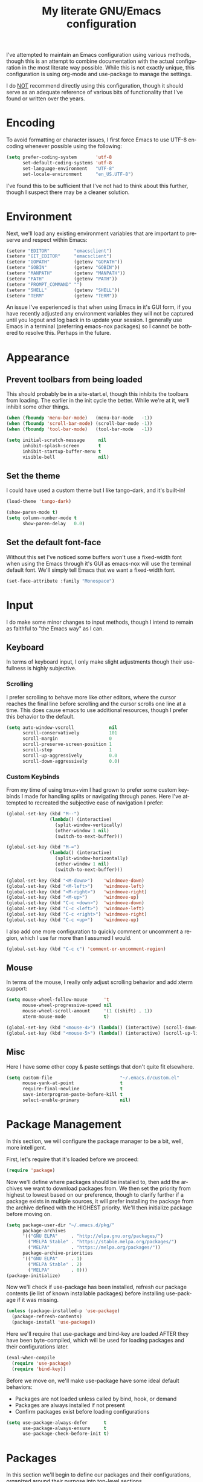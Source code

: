 # -*- mode: org -*-
#+TITLE:     My literate GNU/Emacs configuration
#+STARTUP:   indent
#+LANGUAGE:  en

I've attempted to maintain an Emacs configuration using various methods,
though this is an attempt to combine documentation with the actual
configuration in the most literate way possible. While this is not
exactly unique, this configuration is using org-mode and use-package to
manage the settings.

I do _NOT_ recommend directly using this configuration, though it should
serve as an adequate reference of various bits of functionality that
I've found or written over the years.


* Encoding
To avoid formatting or character issues, I first force Emacs to use
UTF-8 encoding whenever possible using the following:

#+begin_src emacs-lisp
(setq prefer-coding-system       'utf-8
      set-default-coding-systems 'utf-8
      set-language-environment   "UTF-8"
      set-locale-environment     "en_US.UTF-8")
#+end_src

I've found this to be sufficient that I've not had to think about this
further, though I suspect there may be a cleaner solution.


* Environment
Next, we'll load any existing environment variables that are important
to preserve and respect within Emacs:

#+begin_src emacs-lisp
(setenv "EDITOR"         "emacsclient")
(setenv "GIT_EDITOR"     "emacsclient")
(setenv "GOPATH"         (getenv "GOPATH"))
(setenv "GOBIN"          (getenv "GOBIN"))
(setenv "MANPATH"        (getenv "MANPATH"))
(setenv "PATH"           (getenv "PATH"))
(setenv "PROMPT_COMMAND" "")
(setenv "SHELL"          (getenv "SHELL"))
(setenv "TERM"           (getenv "TERM"))
#+end_src

An issue I've experienced is that when using Emacs in it's GUI form, if
you have recently adjusted any environment variables they will not be
captured until you logout and log back in to update your session. I
generally use Emacs in a terminal (preferring emacs-nox packages) so I
cannot be bothered to resolve this. Perhaps in the future.


* Appearance

** Prevent toolbars from being loaded
This should probably be in a site-start.el, though this inhibits the
toolbars from loading. The earlier in the init cycle the better. While
we're at it, we'll inhibit some other things.

#+begin_src emacs-lisp
(when (fboundp 'menu-bar-mode)   (menu-bar-mode   -1))
(when (fboundp 'scroll-bar-mode) (scroll-bar-mode -1))
(when (fboundp 'tool-bar-mode)   (tool-bar-mode   -1))

(setq initial-scratch-message     nil
      inhibit-splash-screen       t
      inhibit-startup-buffer-menu t
      visible-bell                nil)
#+end_src

** Set the theme
I could have used a custom theme but I like tango-dark, and it's
built-in!

#+begin_src emacs-lisp
(load-theme 'tango-dark)

(show-paren-mode t)
(setq column-number-mode t
      show-paren-delay   0.0)
#+end_src

** Set the default font-face
Without this set I've noticed some buffers won't use a fixed-width font
when using the Emacs through it's GUI as emacs-nox will use the terminal
default font. We'll simply tell Emacs that we want a fixed-width font.

#+begin_src emacs-lisp
(set-face-attribute :family "Monospace")
#+end_src


* Input
I do make some minor changes to input methods, though I intend to remain
as faithful to "the Emacs way" as I can.

** Keyboard
In terms of keyboard input, I only make slight adjustments though their
usefullness is highly subjective.

*** Scrolling
I prefer scrolling to behave more like other editors, where the cursor
reaches the final line before scrolling and the cursor scrolls one line
at a time. This does cause emacs to use additional resources, though I
prefer this behavior to the default.

#+begin_src emacs-lisp
(setq auto-window-vscroll             nil
      scroll-conservatively           101
      scroll-margin                   0
      scroll-preserve-screen-position 1
      scroll-step                     1
      scroll-up-aggressively          0.0
      scroll-down-aggressively        0.0)
#+end_src

*** Custom Keybinds
From my time of using tmux+vim I had grown to prefer some custom
keybinds I made for handling splits or navigating through panes. Here
I've attempted to recreated the subjective ease of navigation I prefer:

#+begin_src emacs-lisp
(global-set-key (kbd "M--")
                (lambda() (interactive)
                  (split-window-vertically)
                  (other-window 1 nil)
                  (switch-to-next-buffer)))

(global-set-key (kbd "M-=")
                (lambda() (interactive)
                  (split-window-horizontally)
                  (other-window 1 nil)
                  (switch-to-next-buffer)))

(global-set-key (kbd "<M-down>")    'windmove-down)
(global-set-key (kbd "<M-left>")    'windmove-left)
(global-set-key (kbd "<M-right>")   'windmove-right)
(global-set-key (kbd "<M-up>")      'windmove-up)
(global-set-key (kbd "C-c <down>")  'windmove-down)
(global-set-key (kbd "C-c <left>")  'windmove-left)
(global-set-key (kbd "C-c <right>") 'windmove-right)
(global-set-key (kbd "C-c <up>")    'windmove-up)
#+end_src

I also add one more configuration to quickly comment or uncomment a
region, which I use far more than I assumed I would.

#+begin_src emacs-lisp
(global-set-key (kbd "C-c c") 'comment-or-uncomment-region)
#+end_src

** Mouse
In terms of the mouse, I really only adjust scrolling behavior and add
xterm support:

#+begin_src emacs-lisp
(setq mouse-wheel-follow-mouse      't
      mouse-wheel-progressive-speed nil
      mouse-wheel-scroll-amount     '(1 ((shift) . 1))
      xterm-mouse-mode              t)

(global-set-key (kbd "<mouse-4>") (lambda() (interactive) (scroll-down-line 3)))
(global-set-key (kbd "<mouse-5>") (lambda() (interactive) (scroll-up-line 3)))
#+end_src

** Misc
Here I have some other copy & paste settings that don't quite fit
elsewhere.

#+begin_src emacs-lisp
(setq custom-file                         "~/.emacs.d/custom.el"
      mouse-yank-at-point                 t
      require-final-newline               t
      save-interprogram-paste-before-kill t
      select-enable-primary               nil)
#+end_src


* Package Management
In this section, we will configure the package manager to be a bit,
well, more intelligent.

First, let's require that it's loaded before we proceed:
#+begin_src emacs-lisp
(require 'package)
#+end_src

Now we'll define where packages should be installed to, then add the
archives we want to download packages from. We then set the priority
from highest to lowest based on our preference, though to clarify
further if a package exists in multiple sources, it will prefer
installing the package from the archive defined with the HIGHEST
priority. We'll then initialize package before moving on.

#+begin_src emacs-lisp
(setq package-user-dir "~/.emacs.d/pkg/"
      package-archives
      '(("GNU ELPA"     . "http://elpa.gnu.org/packages/")
        ("MELPA Stable" . "https://stable.melpa.org/packages/")
        ("MELPA"        . "https://melpa.org/packages/"))
      package-archive-priorities
      '(("GNU ELPA"     . 1)
        ("MELPA Stable" . 2)
        ("MELPA"        . 0)))
(package-initialize)
#+end_src

Now we'll check if use-package has been installed, refresh our package
contents (ie list of known installable packages) before installing
use-package if it was missing.

#+begin_src emacs-lisp
(unless (package-installed-p 'use-package)
  (package-refresh-contents)
  (package-install 'use-package))
#+end_src

Here we'll require that use-package and bind-key are loaded AFTER they
have been byte-compiled, which will be used for loading packages and
their configurations later.

#+begin_src emacs-lisp
(eval-when-compile
  (require 'use-package)
  (require 'bind-key))
#+end_src

Before we move on, we'll make use-package have some ideal default
behaviors:
- Packages are not loaded unless called by bind, hook, or demand
- Packages are always installed if not present
- Confirm packages exist before loading configurations

#+begin_src emacs-lisp
(setq use-package-always-defer      t
      use-package-always-ensure     t
      use-package-check-before-init t)
#+end_src

* Packages
In this section we'll begin to define our packages and their
configurations, organized around their purpose into top-level sections.

** Built-ins
These are packages that Emacs currently ships with

*** eshell
The default configuration of eshell is, well, bad. The ordinary user who
opens it once and considers it to be a bad tool is missing out of the
full potential eshell provides. I've spent a _lot_ of time making eshell
behave and look like typical unix shells, so maybe try it for yourself.

#+begin_src emacs-lisp
(use-package eshell
  :config
  (setq eshell-cmpl-cycle-completions     nil
        eshell-error-if-no-glob           t
        eshell-hist-ignoredups            t
        eshell-history-size               4096
        eshell-prefer-lisp-functions      t
        eshell-save-history-on-exit       t
        eshell-scroll-to-bottom-on-input  nil
        eshell-scroll-to-bottom-on-output nil
        eshell-scroll-show-maximum-output nil
        eshell-prompt-regexp              "^[^#$\n]*[#$] "
        eshell-prompt-function
        (lambda nil
          (concat "[" (user-login-name) "@" (system-name) " "
                  (if (string= (eshell/pwd) (getenv "HOME"))
                      "~" (eshell/basename (eshell/pwd))) "]"
                  (if (= (user-uid) 0) "# " "$ ")))
        eshell-visual-commands '("alsamixer" "atop" "htop" "less" "mosh"
                                 "nano" "ssh" "tail" "top" "vi" "vim"
                                 "watch"))

  (defun eshell/clear()
    (interactive)
    (recenter 0))

  (defun eshell-new()
    "Open a new instance of eshell."
    (interactive)
    (eshell 'N)))
#+end_src

*** eww
#+begin_src emacs-lisp
(use-package eww
  :init (setq browse-url-browser-function 'eww-browse-url)
  :config
  (setq shr-blocked-images "")

  (defun eww-toggle-images()
    "Toggle blocking images in eww."
    (interactive)
    (if (bound-and-true-p shr-blocked-images)
        (setq shr-blocked-images nil)
      (setq shr-blocked-images ""))
    (eww-reload))

  (defun eww-new()
    "Open a new instance of eww."
    (interactive)
    (let ((url (read-from-minibuffer "Enter URL or keywords: ")))
      (switch-to-buffer (generate-new-buffer "*eww*"))
      (eww-mode)
      (eww url))))
#+end_src

*** eww-lnum
#+begin_src emacs-lisp
(use-package eww-lnum
  :after (eww)
  :config
  (define-key eww-mode-map "f" 'eww-lnum-follow)
  (define-key eww-mode-map "F" 'eww-lnum-universal))
#+end_src

*** gnus
#+begin_src emacs-lisp
(use-package gnus
  :bind (("<M-down>" . windmove-down)
         ("<M-up>"   . windmove-up))

  :init
  (add-hook 'gnus-summary-hook   'gnus-summary-sort-by-most-recent-date)

  :config
  (setq-default
   gnus-sum-thread-tree-false-root        ""
   gnus-sum-thread-tree-indent            "  "
   gnus-sum-thread-tree-leaf-with-other   "├─> "
   gnus-sum-thread-tree-root              ""
   gnus-sum-thread-tree-single-leaf       "╰─> "
   gnus-sum-thread-tree-vertical          "│ "

   gnus-summary-line-format               "%U%R:%-15,15o  %-15,15f  %B%S\n"
   gnus-summary-thread-gathering-function 'gnus-gather-threads-by-references
   gnus-thread-sort-functions             '(gnus-thread-sort-by-date))

  (if (file-exists-p  "~/.emacs.d/usr/gnus.el")
      (load-file      "~/.emacs.d/usr/gnus.el")))
#+end_src

*** ibuffer
#+begin_src emacs-lisp
(use-package ibuffer
  :bind (("C-x C-b"         . ibuffer)
         ("<C-tab>"         . next-buffer)
         ("<C-iso-lefttab>" . previous-buffer))

  :init
  (add-hook 'ibuffer-hook      'ibuffer-auto-mode)
  (add-hook 'ibuffer-mode-hook 'ibuffer-do-sort-by-alphabetic)
  (add-hook 'ibuffer-auto-mode-hook
            (lambda ()
              (ibuffer-switch-to-saved-filter-groups "default")))

  :config
  (define-ibuffer-column size-h
    (:name "Size" :inline t)
    (cond
     ((> (buffer-size) 1000000) (format "%7.1fM" (/ (buffer-size) 1000000.0)))
     ((> (buffer-size) 1000) (format "%7.1fk" (/ (buffer-size) 1000.0)))
     (t (format "%8d" (buffer-size)))))

  (setq ibuffer-show-empty-filter-groups nil
        ibuffer-saved-filter-groups
        (quote (("default"
                 ("emacs"
                  (or (name . "^\\*scratch\\*$")
                      (name . "^\\*Messages\\*$")
                      (name . "^\\*Completions\\*$")
                      (name . "^\\*Help\\*$")
                      (name . "^\\*Disabled Command\\*$")
                      (mode . dired-mode)))

                 ("circe"
                  (or (mode . circe-mode)
                      (mode . circe-channel-mode)
                      (mode . circe-server-mode)))

                 ("clang"  (name . "^\\*clang-"))
                 ("dev"    (name . "^\\*RTags\\*$"))
                 ("elfeed" (name . "^\\*elfeed"))
                 ("eshell" (mode . eshell-mode))
                 ("eww"    (name . "^\\*eww\\*"))

                 ("fly"
                  (or (name . "^\\*Flycheck")
                      (name . "^\\*Flyspell")))

                 ("gnus"
                  (or (mode . message-mode)
                      (mode . bbdb-mode)
                      (mode . mail-mode)
                      (mode . gnus-group-mode)
                      (mode . gnus-summary-mode)
                      (mode . gnus-article-mode)
                      (name . "^\\.bbdb$")
                      (name . "^\\.newsrc-dribble")))

                 ("magit"
                  (or (name . "magit")
                      (name . "COMMIT_EDITMSG")))

                 ("man"
                  (or (name . "^\\*Man ")
                      (name . "^\\*WoMan"))))))

        ibuffer-formats
        '((mark modified read-only " "
                (name 35 35 :left :nil) " "
                (size-h 9 -1 :right) " "
                (mode 16 16 :left :elide) " "
                filename-and-process))))
#+end_src

*** linum
#+begin_src emacs-lisp
(use-package linum
  :demand t
  :init
  (add-hook 'lisp-mode-hook 'linum-mode)
  (add-hook 'prog-mode-hook 'linum-mode)
  (add-hook 'text-mode-hook 'linum-mode)

  :config
  (setq linum-delay t)
  (global-visual-line-mode t))
#+end_src


*** scratch
#+begin_src emacs-lisp
(use-package scratch
  :init
  (defun scratch-new()
    "Open a new scratch buffer."
    (interactive)
    (switch-to-buffer (generate-new-buffer "*scratch*"))
    (lisp-mode)))
#+end_src

*** server
#+begin_src emacs-lisp
(use-package server
  :bind ("C-x C-c" . server-stop)
  :config (unless (server-running-p)(server-start))
  (defun server-kill()
    "Delete current Emacs server, then kill Emacs"
    (interactive)
    (if (y-or-n-p "Kill Emacs without saving? ")
        (kill-emacs)))

  (defun server-stop()
    "Prompt to save buffers, then kill Emacs."
    (interactive)
    (if (y-or-n-p "Quit Emacs? ")
        (save-buffers-kill-emacs)))

  (defun server-update()
    "Refresh package contents, then update all packages."
    (interactive)
    (package-initialize)
    (unless package-archive-contents
      (package-refresh-contents))
    (package-utils-upgrade-all)))
#+end_src


** Essentials
This section contains packages that integrate well with emacs while
extending the default behaviors. These packages, much like the title
implies, are essential for me.

*** async
#+begin_src emacs-lisp
(use-package async
  :config (async-bytecomp-package-mode '(all)))
#+end_src

*** auto-compile
#+begin_src emacs-lisp
(use-package auto-compile
  :config
  (auto-compile-on-load-mode)
  (auto-compile-on-save-mode))
#+end_src

*** counsel
#+begin_src emacs-lisp
(use-package counsel
  :bind (("<f1> f"  . counsel-describe-function)
         ("<f1> l"  . counsel-find-library)
         ("<f1> v"  . counsel-describe-variable)
         ("<f2> i"  . counsel-info-lookup-symbol)
         ("<f2> u"  . counsel-unicode-char)
         ("C-S-o"   . counsel-rhythmbox)
         ("C-c g"   . counsel-git)
         ("C-c j"   . counsel-git-grep)
         ("C-c l"   . counsel-ag)
         ("C-r"     . counsel-minibuffer-history)
         ("C-x C-f" . counsel-find-file)
         ("C-x l"   . counsel-locate)
         ("M-x"     . counsel-M-x)))
#+end_src

*** flyspell
#+begin_src emacs-lisp
(use-package flyspell
  :init
  (add-hook 'flyspell-mode-hook (auto-dictionary-mode 1))
  (add-hook 'markdown-mode-hook 'flyspell-mode)
  (add-hook 'prog-mode-hook     'flyspell-prog-mode)
  (add-hook 'text-mode-hook     'flyspell-mode))
#+end_src

*** ivy
#+begin_src emacs-lisp
(use-package ivy
  :bind (("C-c C-r" . ivy-resume)
         ("<f6>"    . ivy-resume))

  :init
  (ivy-mode 1)

  :config
  (setq ivy-use-virtual-buffers      t
        enable-recursive-minibuffers t))
#+end_src

*** no-littering
#+begin_src emacs-lisp
(use-package no-littering
  :demand t
  :config
  (setq auto-save-file-name-transforms
        `((".*" ,(no-littering-expand-var-file-name "auto-save/") t))))
#+end_src

*** package-utils
#+begin_src emacs-lisp
(use-package package-utils
  :demand t)
#+end_src

*** smartparens
#+begin_src emacs-lisp
(use-package smartparens
  :demand t
  :init
  (add-hook 'markdown-mode-hook 'smartparens-mode)
  (add-hook 'prog-mode-hook     'smartparens-mode)
  (add-hook 'text-mode-hook     'smartparens-mode)

  :config
  (setq sp-highlight-pair-overlay     nil
        sp-highlight-wrap-overlay     nil
        sp-highlight-wrap-tag-overlay nil))
#+end_src

*** swiper
#+begin_src emacs-lisp
(use-package swiper
  :demand t
  :bind ("C-s" . swiper))
#+end_src

*** undo-tree
#+begin_src emacs-lisp
(use-package undo-tree
  :demand t
  :config (global-undo-tree-mode))
#+end_src

*** xclip
#+begin_src emacs-lisp
(use-package xclip
  :config (xclip-mode 1))
#+end_src


** Development
This section contains packages that are primarily used for development.
If you aren't using Emacs for development, this sction will not be very
useful for you.

Before we continue to individual packages, first we'll change some
default behaviors so that tabs aren't used, trailing whitespace is
deleted, and on save all tabs are replaced with spaces.

#+begin_src emacs-lisp
(setq indent-tabs-mode nil)

(add-hook 'before-save-hook
          (lambda()
            (delete-trailing-whitespace)

            (if (not indent-tabs-mode)
                (untabify (point-min) (point-max)))))
#+end_src

*** company
#+begin_src emacs-lisp
(use-package company
  :init
  (add-hook 'lisp-mode-hook 'company-mode)
  (add-hook 'prog-mode-hook 'company-mode)
  (add-hook 'text-mode-hook 'company-mode)

  :config
  (setq company-tooltip-limit  20
        company-idle-delay     0.3
        company-echo-delay     0
        company-begin-commands '(self-insert-command)))

(use-package company-ansible
  :after (company ansible-vault))

(use-package company-emoji
  :after (company))

(use-package company-go
  :after (company))

(use-package company-irony
  :after (company irony)
  :config
  (add-to-list 'company-backends 'company-irony))

(use-package company-irony-c-headers
  :after (company irony company-irony)
  :config
  (add-to-list 'company-backends '(company-irony-c-headers company-irony)))

(use-package company-php
  :after (company php-mode))

(use-package company-shell
  :after (company))

(use-package company-web
  :after (company))
#+end_src

*** diff-hl
#+begin_src emacs-lisp
(use-package diff-hl
  :init
  (add-hook 'prog-mode-hook 'diff-hl-mode)
  (add-hook 'text-mode-hook 'diff-hl-mode))
#+end_src

*** flycheck
#+begin_src emacs-lisp
(use-package flycheck
  :demand t

  :init
  (add-hook 'prog-mode-hook 'flycheck-mode))

(use-package flycheck-clojure)
#+end_src

*** gist
#+begin_src emacs-lisp
(use-package gist)
#+end_src

*** highlight-indent-guides
#+begin_src emacs-lisp
(use-package highlight-indent-guides
  :demand t

  :init
  (add-hook 'prog-mode-hook 'highlight-indent-guides-mode)

  :config
  (setq highlight-indent-guides-method 'character))
#+end_src

*** irony
#+begin_src emacs-lisp
(use-package irony
  :init
  (add-hook 'c++-mode-hook   'irony-mode)
  (add-hook 'c-mode-hook     'irony-mode)
  (add-hook 'objc-mode-hook  'irony-mode)
  (add-hook 'irony-mode-hook 'irony-cdb-autosetup-compile-options)

  :config
  (define-key irony-mode-map [remap completion-at-point] 'counsel-irony)
  (define-key irony-mode-map [remap complete-symbol]     'counsel-irony))
#+end_src

*** languages
#+begin_src emacs-lisp
(add-hook 'c-mode-hook
          (lambda()
            (add-to-list 'auto-mode-alist '("\\.h\\'" . c-mode))

            (setq-local c-default-style  "linux")
            (setq-local c-set-style      "linux")
            (setq-local c-basic-offset   8)
            (setq-local indent-tabs-mode t)
            (setq-local tab-width        8)))

(add-hook 'c++-mode-hook
          (lambda()
            (add-to-list 'auto-mode-alist '("\\.h\\'" . c++-mode))

            (setq-local c-default-style  "ellemtel")
            (setq-local c-set-style      "ellemtel")
            (setq-local c-basic-offset   4)
            (setq-local indent-tabs-mode t)
            (setq-local tab-width        2)))

(add-hook 'lisp-mode
          (lambda()
            (setq-local c-basic-offset 2)
            (setq-local tab-width      2)))

(use-package ahk-mode)
(use-package android-mode)
(use-package angular-mode)
(use-package ansible-vault)
(use-package apache-mode)

(use-package clojure-mode
  :init
  (add-hook 'clojure-mode-hook 'flycheck-clojure))

(use-package cmake-mode)
(use-package coffee-mode)
(use-package csharp-mode)
(use-package cuda-mode)
(use-package d-mode)
(use-package dart-mode)
(use-package docker-compose-mode)
(use-package dockerfile-mode)
(use-package dotenv-mode)
(use-package es-mode)
(use-package gitattributes-mode)
(use-package gitconfig-mode)
(use-package gitignore-mode)

(use-package go-mode
  :init
  (add-hook 'before-save-hook 'gofmt-before-save)
  (add-hook 'go-mode-hook
            (lambda()
              (setq-local tab-width        4)
              (setq-local indent-tabs-mode t)

              (set (make-local-variable 'company-backends)
                   '(company-go))
              (company-mode t))))

(use-package gradle-mode)
(use-package json-mode)
(use-package jsx-mode)
(use-package less-css-mode)
(use-package lua-mode)
(use-package markdown-mode)
(use-package markdown-preview-mode)
(use-package meson-mode)
(use-package nginx-mode)
(use-package ninja-mode)
(use-package npm-mode)
(use-package php-mode)
(use-package protobuf-mode)
(use-package qml-mode)
(use-package rjsx-mode)
(use-package rust-mode)
(use-package sass-mode)
(use-package swift-mode)
(use-package systemd)
(use-package typescript-mode)
(use-package vue-mode)
(use-package yaml-mode)
#+end_src

*** magit
#+begin_src emacs-lisp
(use-package magit
  :bind ("C-c C-c" . with-editor-finish)
  :demand t)
#+end_src

*** rainbow-delimiters
#+begin_src emacs-lisp
(use-package rainbow-delimiters
  :demand t
  :init
  (add-hook 'markdown-mode-hook 'rainbow-delimiters-mode)
  (add-hook 'prog-mode-hook     'rainbow-delimiters-mode)
  (add-hook 'text-mode-hook     'rainbow-delimiters-mode))
#+end_src

*** realgud
#+begin_src emacs-lisp
(use-package realgud)
#+end_src


** Extras
This section contains additional applications or packages that I
suspect others wouldn't use, though I use these rather heavily.

*** circe
#+begin_src emacs-lisp
(use-package circe
  :init
  (add-hook 'circe-message-option-functions 'my-circe-message-option-chanserv)
  (add-hook 'circe-chat-mode-hook
            (lambda() (lui-set-prompt
                       (concat (propertize (concat (buffer-name) ":")
                                           'face 'circe-prompt-face) " "))))
  (add-hook 'lui-mode-hook
            (lambda()
              (setq fringes-outside-margins t
                    left-margin-width       9
                    word-wrap               t
                    wrap-prefix             "")))

  :config
  (defun my-circe-message-option-chanserv (nick user host command args)
    (when (and (string= "ChanServ" nick)
               (string-match "^\\[#.+?\\]" (cadr args)))
      '((dont-display . t))))

  (setq circe-default-part-message ""
        circe-default-quit-message ""
        circe-format-server-topic  "*** Topic: {userhost}: {topic-diff}"
        circe-reduce-lurker-spam   t
        circe-use-cycle-completion t
        lui-fill-type              nil
        lui-flyspell-alist         '((".*" "american"))
        lui-flyspell-p             t
        lui-logging-directory      "~/.emacs.d/var/circe"
        lui-time-stamp-format      "%H:%M:%S"
        lui-time-stamp-position    'left-margin)

  (load "lui-logging" nil t)
  (enable-lui-logging-globally)
  (require 'circe-chanop)
  (enable-circe-color-nicks)
  (setf (cdr (assoc 'continuation fringe-indicator-alist)) nil)

  (if (file-exists-p "~/.emacs.d/usr/circe.el")
      (load-file     "~/.emacs.d/usr/circe.el")))
#+end_src

*** define-word
#+begin_src emacs-lisp
(use-package define-word)
#+end_src

*** auto-dictionary
#+begin_src emacs-lisp
(use-package auto-dictionary)
#+end_src

*** elfeed
#+begin_src emacs-lisp
(use-package elfeed
  :bind ("C-x w" . elfeed)

  :config
  (setq elfeed-search-filter "@1-week-ago +unread "
        url-queue-timeout    30)

  (if (file-exists-p  "~/.emacs.d/usr/elfeed.el")
      (load-file      "~/.emacs.d/usr/elfeed.el")))
#+end_src

*** helpful
#+begin_src emacs-lisp
(use-package helpful)
#+end_src

*** nov
#+begin_src emacs-lisp
(use-package nov
  :config
  (add-to-list 'auto-mode-alist '("\\.epub\\'" . nov-mode)))
#+end_src

*** org-beautify-theme
#+begin_src emacs-lisp
(use-package org-beautify-theme
  :bind (("C-c l"   . org-store-link)
         ("C-c a"   . org-agenda)
         ("C-c b"   . org-switchb))

  :init
  (add-hook 'org-mode-hook (lambda() (load-theme 'org-beautify))))
#+end_src

*** pdf-tools
#+begin_src emacs-lisp
(use-package pdf-tools
  :demand t)
#+end_src

*** ranger
#+begin_src emacs-lisp
(use-package ranger
  :init
  (ranger-override-dired-mode t))
#+end_src
